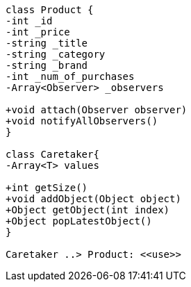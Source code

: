 [plantuml, diagram-classes, png]
....
class Product {
-int _id
-int _price
-string _title
-string _category
-string _brand
-int _num_of_purchases
-Array<Observer> _observers

+void attach(Observer observer)
+void notifyAllObservers()
}

class Caretaker{
-Array<T> values

+int getSize()
+void addObject(Object object)
+Object getObject(int index)
+Object popLatestObject()
}

Caretaker ..> Product: <<use>>

....